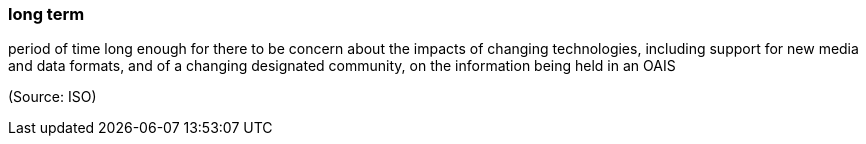 === long term

period of time long enough for there to be concern about the impacts of changing technologies, including support for new media and data formats, and of a changing designated community, on the information being held in an OAIS

(Source: ISO)

